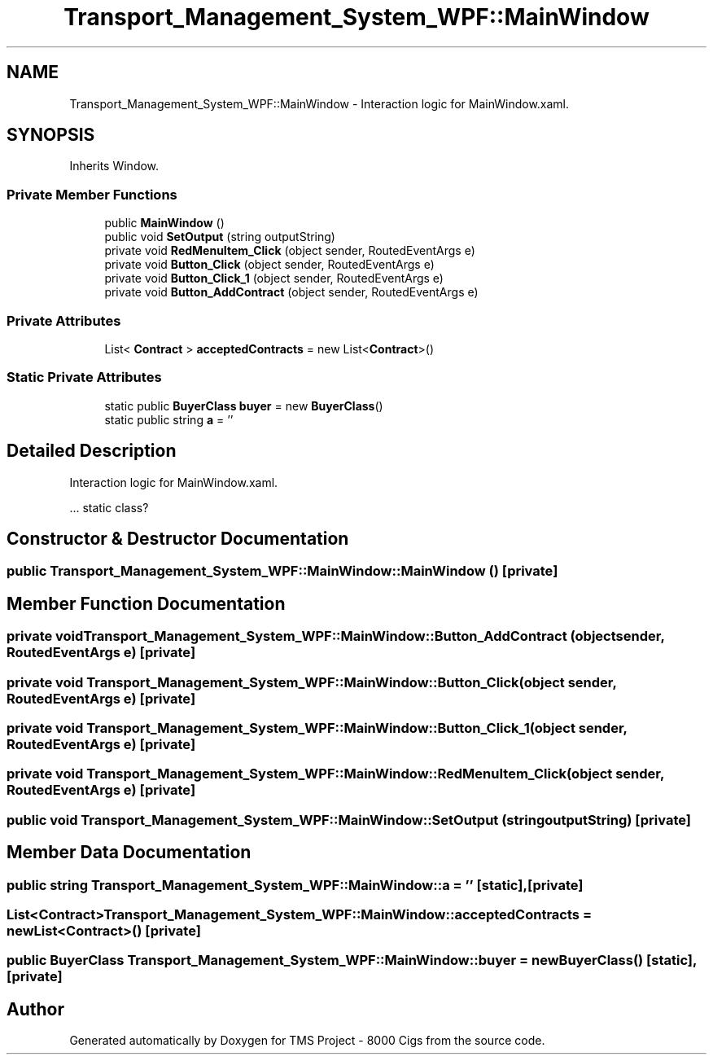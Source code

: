 .TH "Transport_Management_System_WPF::MainWindow" 3 "Fri Nov 22 2019" "Version 3.0" "TMS Project - 8000 Cigs" \" -*- nroff -*-
.ad l
.nh
.SH NAME
Transport_Management_System_WPF::MainWindow \- Interaction logic for MainWindow\&.xaml\&.  

.SH SYNOPSIS
.br
.PP
.PP
Inherits Window\&.
.SS "Private Member Functions"

.in +1c
.ti -1c
.RI "public \fBMainWindow\fP ()"
.br
.ti -1c
.RI "public void \fBSetOutput\fP (string outputString)"
.br
.ti -1c
.RI "private void \fBRedMenuItem_Click\fP (object sender, RoutedEventArgs e)"
.br
.ti -1c
.RI "private void \fBButton_Click\fP (object sender, RoutedEventArgs e)"
.br
.ti -1c
.RI "private void \fBButton_Click_1\fP (object sender, RoutedEventArgs e)"
.br
.ti -1c
.RI "private void \fBButton_AddContract\fP (object sender, RoutedEventArgs e)"
.br
.in -1c
.SS "Private Attributes"

.in +1c
.ti -1c
.RI "List< \fBContract\fP > \fBacceptedContracts\fP = new List<\fBContract\fP>()"
.br
.in -1c
.SS "Static Private Attributes"

.in +1c
.ti -1c
.RI "static public \fBBuyerClass\fP \fBbuyer\fP = new \fBBuyerClass\fP()"
.br
.ti -1c
.RI "static public string \fBa\fP = ''"
.br
.in -1c
.SH "Detailed Description"
.PP 
Interaction logic for MainWindow\&.xaml\&. 

\&.\&.\&. static class? 
.br
.PP
.PP
 
.SH "Constructor & Destructor Documentation"
.PP 
.SS "public Transport_Management_System_WPF::MainWindow::MainWindow ()\fC [private]\fP"

.SH "Member Function Documentation"
.PP 
.SS "private void Transport_Management_System_WPF::MainWindow::Button_AddContract (object sender, RoutedEventArgs e)\fC [private]\fP"

.SS "private void Transport_Management_System_WPF::MainWindow::Button_Click (object sender, RoutedEventArgs e)\fC [private]\fP"

.SS "private void Transport_Management_System_WPF::MainWindow::Button_Click_1 (object sender, RoutedEventArgs e)\fC [private]\fP"

.SS "private void Transport_Management_System_WPF::MainWindow::RedMenuItem_Click (object sender, RoutedEventArgs e)\fC [private]\fP"

.SS "public void Transport_Management_System_WPF::MainWindow::SetOutput (string outputString)\fC [private]\fP"

.SH "Member Data Documentation"
.PP 
.SS "public string Transport_Management_System_WPF::MainWindow::a = ''\fC [static]\fP, \fC [private]\fP"

.SS "List<\fBContract\fP> Transport_Management_System_WPF::MainWindow::acceptedContracts = new List<\fBContract\fP>()\fC [private]\fP"

.SS "public \fBBuyerClass\fP Transport_Management_System_WPF::MainWindow::buyer = new \fBBuyerClass\fP()\fC [static]\fP, \fC [private]\fP"


.SH "Author"
.PP 
Generated automatically by Doxygen for TMS Project - 8000 Cigs from the source code\&.
